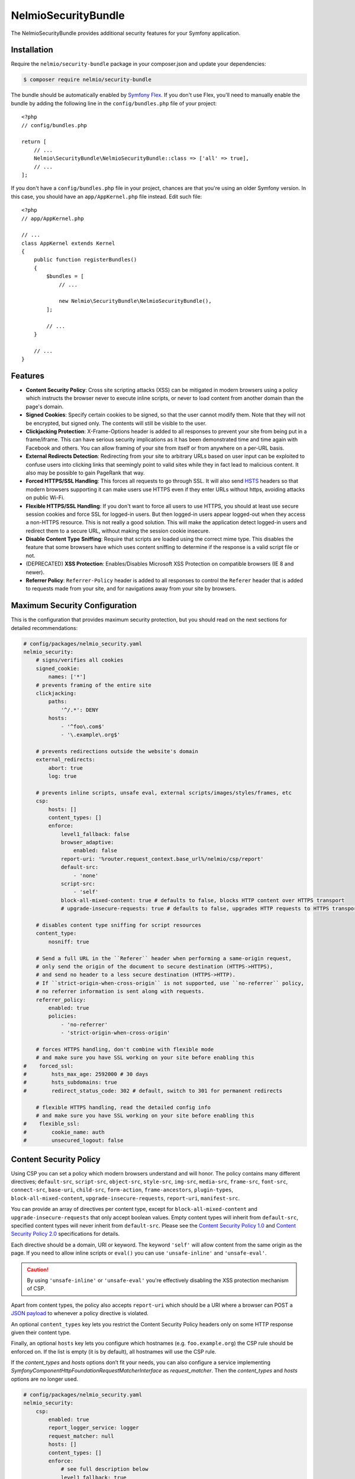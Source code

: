 NelmioSecurityBundle
====================

The NelmioSecurityBundle provides additional security features for your Symfony application.

Installation
------------

Require the ``nelmio/security-bundle`` package in your composer.json and update
your dependencies:

.. code-block:: terminal

    $ composer require nelmio/security-bundle

The bundle should be automatically enabled by `Symfony Flex`_. If you don't use
Flex, you'll need to manually enable the bundle by adding the following line in
the ``config/bundles.php`` file of your project::

    <?php
    // config/bundles.php

    return [
        // ...
        Nelmio\SecurityBundle\NelmioSecurityBundle::class => ['all' => true],
        // ...
    ];

If you don't have a ``config/bundles.php`` file in your project, chances are that
you're using an older Symfony version. In this case, you should have an
``app/AppKernel.php`` file instead. Edit such file::

    <?php
    // app/AppKernel.php

    // ...
    class AppKernel extends Kernel
    {
        public function registerBundles()
        {
            $bundles = [
                // ...

                new Nelmio\SecurityBundle\NelmioSecurityBundle(),
            ];

            // ...
        }

        // ...
    }

Features
--------

* **Content Security Policy**: Cross site scripting attacks (XSS) can be
  mitigated in modern browsers using a policy which instructs the browser never
  to execute inline scripts, or never to load content from another domain than
  the page's domain.

* **Signed Cookies**: Specify certain cookies to be signed, so that the user cannot modify
  them. Note that they will not be encrypted, but signed only. The contents will still be
  visible to the user.

* **Clickjacking Protection**: X-Frame-Options header is added to all responses to prevent your
  site from being put in a frame/iframe. This can have serious security implications as it has
  been demonstrated time and time again with Facebook and others. You can allow framing of your
  site from itself or from anywhere on a per-URL basis.

* **External Redirects Detection**: Redirecting from your site to arbitrary URLs based on user
  input can be exploited to confuse users into clicking links that seemingly point to valid
  sites while they in fact lead to malicious content. It also may be possible to gain PageRank
  that way.

* **Forced HTTPS/SSL Handling**: This forces all requests to go through SSL. It will also
  send `HSTS`_ headers so that modern browsers supporting it can make users use HTTPS
  even if they enter URLs without https, avoiding attacks on public Wi-Fi.

* **Flexible HTTPS/SSL Handling**: If you don't want to force all users to use HTTPS, you should
  at least use secure session cookies and force SSL for logged-in users. But then logged-in users
  appear logged-out when they access a non-HTTPS resource. This is not really a good solution.
  This will make the application detect logged-in users and redirect them to a secure URL,
  without making the session cookie insecure.

* **Disable Content Type Sniffing**: Require that scripts are loaded using the correct mime type.
  This disables the feature that some browsers have which uses content sniffing to determine if the response is a valid
  script file or not.

* (DEPRECATED) **XSS Protection**: Enables/Disables Microsoft XSS Protection on compatible browsers (IE 8 and newer).

* **Referrer Policy**: ``Referrer-Policy`` header is added to all responses to control the ``Referer`` header
  that is added to requests made from your site, and for navigations away from your site by browsers.

Maximum Security Configuration
------------------------------

This is the configuration that provides maximum security protection, but you
should read on the next sections for detailed recommendations:

.. code-block:: yaml

    # config/packages/nelmio_security.yaml
    nelmio_security:
        # signs/verifies all cookies
        signed_cookie:
            names: ['*']
        # prevents framing of the entire site
        clickjacking:
            paths:
                '^/.*': DENY
            hosts:
                - '^foo\.com$'
                - '\.example\.org$'

        # prevents redirections outside the website's domain
        external_redirects:
            abort: true
            log: true

        # prevents inline scripts, unsafe eval, external scripts/images/styles/frames, etc
        csp:
            hosts: []
            content_types: []
            enforce:
                level1_fallback: false
                browser_adaptive:
                    enabled: false
                report-uri: '%router.request_context.base_url%/nelmio/csp/report'
                default-src:
                    - 'none'
                script-src:
                    - 'self'
                block-all-mixed-content: true # defaults to false, blocks HTTP content over HTTPS transport
                # upgrade-insecure-requests: true # defaults to false, upgrades HTTP requests to HTTPS transport

        # disables content type sniffing for script resources
        content_type:
            nosniff: true

        # Send a full URL in the ``Referer`` header when performing a same-origin request,
        # only send the origin of the document to secure destination (HTTPS->HTTPS),
        # and send no header to a less secure destination (HTTPS->HTTP).
        # If ``strict-origin-when-cross-origin`` is not supported, use ``no-referrer`` policy,
        # no referrer information is sent along with requests.
        referrer_policy:
            enabled: true
            policies:
                - 'no-referrer'
                - 'strict-origin-when-cross-origin'

        # forces HTTPS handling, don't combine with flexible mode
        # and make sure you have SSL working on your site before enabling this
    #    forced_ssl:
    #        hsts_max_age: 2592000 # 30 days
    #        hsts_subdomains: true
    #        redirect_status_code: 302 # default, switch to 301 for permanent redirects

        # flexible HTTPS handling, read the detailed config info
        # and make sure you have SSL working on your site before enabling this
    #    flexible_ssl:
    #        cookie_name: auth
    #        unsecured_logout: false

Content Security Policy
-----------------------

Using CSP you can set a policy which modern browsers understand and will honor.
The policy contains many different directives; ``default-src``, ``script-src``,
``object-src``, ``style-src``, ``img-src``, ``media-src``, ``frame-src``,
``font-src``, ``connect-src``, ``base-uri``, ``child-src``, ``form-action``,
``frame-ancestors``, ``plugin-types``, ``block-all-mixed-content``,
``upgrade-insecure-requests``, ``report-uri``, ``manifest-src``.

You can provide an array of directives per content type, except for ``block-all-mixed-content``
and ``upgrade-insecure-requests`` that only accept boolean values. Empty content
types will inherit from ``default-src``, specified content types will never inherit
from ``default-src``. Please see the `Content Security Policy 1.0`_ and
`Content Security Policy 2.0`_ specifications for details.

Each directive should be a domain, URI or keyword. The keyword ``'self'`` will
allow content from the same origin as the page. If you need to allow inline
scripts or ``eval()`` you can use ``'unsafe-inline'`` and ``'unsafe-eval'``.

.. caution::

    By using ``'unsafe-inline'`` or ``'unsafe-eval'`` you're effectively
    disabling the XSS protection mechanism of CSP.

Apart from content types, the policy also accepts ``report-uri`` which should be
a URI where a browser can POST a `JSON payload`_ to whenever a policy directive
is violated.

An optional ``content_types`` key lets you restrict the Content Security Policy
headers only on some HTTP response given their content type.

Finally, an optional ``hosts`` key lets you configure which hostnames (e.g. ``foo.example.org``)
the CSP rule should be enforced on. If the list is empty (it is by default), all
hostnames will use the CSP rule.

If the `content_types` and `hosts` options don’t fit your needs, you can also configure a service implementing
`Symfony\Component\HttpFoundation\RequestMatcherInterface` as `request_matcher`. Then the `content_types` and `hosts`
options are no longer used.

.. code-block:: yaml

    # config/packages/nelmio_security.yaml
    nelmio_security:
        csp:
            enabled: true
            report_logger_service: logger
            request_matcher: null
            hosts: []
            content_types: []
            enforce:
                # see full description below
                level1_fallback: true
                # only send directives supported by the browser, defaults to false
                # this is a port of https://github.com/twitter/secureheaders/blob/83a564a235c8be1a8a3901373dbc769da32f6ed7/lib/secure_headers/headers/policy_management.rb#L97
                browser_adaptive:
                    enabled: false
                report-uri: '%router.request_context.base_url%/nelmio/csp/report'
                default-src: [ 'self' ]
                frame-src: [ 'https://www.youtube.com' ]
                script-src:
                    - 'self'
                    - 'unsafe-inline'
                img-src:
                    - 'self'
                    - facebook.com
                    - flickr.com
                block-all-mixed-content: true # defaults to false, blocks HTTP content over HTTPS transport
                # upgrade-insecure-requests: true # defaults to false, upgrades HTTP requests to HTTPS transport
            report:
                # see full description below
                level1_fallback: true
                # only send directives supported by the browser, defaults to false
                # this is a port of https://github.com/twitter/secureheaders/blob/83a564a235c8be1a8a3901373dbc769da32f6ed7/lib/secure_headers/headers/policy_management.rb#L97
                browser_adaptive:
                    enabled: true
                report-uri: '%router.request_context.base_url%/nelmio/csp/report'
                script-src:
                    - 'self'

The above configuration would enforce the following policy:

* Default is to allow from same origin as the page
* Frames only from secure YouTube connections
* JavaScript from same origin and from inline ``<script>`` tags
* Images from same origin, ``facebook.com`` and ``flickr.com``

Any violation of the enforced policy would be posted to ``/nelmio/csp/report``.

In addition, the configuration only reports but doesn't enforce the policy that
JavaScript may only be executed when it comes from the same server.

The bundle provides a default reporting implementation that logs violations as notices
to the default logger, to enable add the following to your routing.yml:

.. code-block:: yaml

    # config/routing.yaml
    nelmio_security:
        path:     /nelmio/csp/report
        defaults: { _controller: nelmio_security.csp_reporter_controller::indexAction }
        methods:  [POST]

(Optional) Use **report_logger_service** to log to the ``'security'`` channel:

.. code-block:: yaml

    # config/packages/nelmio_security.yaml
    nelmio_security:
        csp:
            report_logger_service: monolog.logger.security

(Optional) Disable **compat_headers** to avoid sending X-Content-Security-Policy
(IE10, IE11, Firefox < 23). This will mean those browsers get no CSP instructions.

.. code-block:: yaml

    # config/packages/nelmio_security.yaml
    nelmio_security:
        csp:
            compat_headers: false

Using browser adaptive directives
~~~~~~~~~~~~~~~~~~~~~~~~~~~~~~~~~

The NelmioSecurityBundle can be configured to only send directives that can be
understood by the browser. This reduces noise provided via the report URI.
This is a direct port of what has been done in `Twitter SecureHeaders library`_.

Use the ``enabled`` key to enable it:

.. code-block:: yaml

    # config/packages/nelmio_security.yaml
    nelmio_security:
        csp:
            enforce:
                browser_adaptive:
                    enabled: true

.. caution::

    This will parse the user agent and can consume some CPU usage. You can
    specify a cached parser to avoid consuming too much CPU:

    .. code-block:: yaml

        # config/packages/nelmio_security.yaml
        nelmio_security:
            csp:
                enforce:
                    browser_adaptive:
                        enabled: true
                        parser: my_own_parser

And declare service ``my_own_parser`` based on one of the cached parser
NelmioSecurityBundle provides or your own one. For instance, using the ``PsrCacheUAFamilyParser``:

.. code-block:: xml

    <service id="my_own_parser" class="Nelmio\SecurityBundle\UserAgent\UAFamilyParser\PsrCacheUAFamilyParser">
      <argument type="service" id="app.my_cache.pool"/>
      <argument type="service" id="nelmio_security.ua_parser.ua_php"/>
      <argument>604800</argument>
    </service>

Have a look in the ``Nelmio\SecurityBundle\UserAgent\UAFamilyParser`` for these parsers.

Message digest for inline script handling
~~~~~~~~~~~~~~~~~~~~~~~~~~~~~~~~~~~~~~~~~

If you want to disable ``'unsafe-inline'`` on ``script-src`` or ``style-src``
(recommended), Nelmio Security Bundle comes out of the box with message digest
functionality. Twig is natively supported.

You can configure the algorithm used for message digest in the configuration.

.. code-block:: yaml

    # config/packages/nelmio_security.yaml
    nelmio_security:
        csp:
            hash:
                algorithm: sha512 # default is sha256, available are sha256, sha384 and sha512
            enforce:
                # Provides compatibility with CSP level 1 (old / non-yet-compatible browsers) when using CSP level 2
                # features likes hash and nonce. It adds a 'unsafe-inline' source to a directive whenever a nonce or hash
                # is used.
                # From RFC: " If 'unsafe-inline' is not in the list of allowed style sources, or if at least one
                #             nonce-source or hash-source is present in the list of allowed style sources "
                # See https://www.w3.org/TR/CSP2/#directive-style-src and https://www.w3.org/TR/CSP2/#directive-script-src
                level1_fallback: true
                default-src: ['self']

In your Twig template use the ``cspscript`` and ``cspstyle`` tags to automatically
compute the message digest and insert it in your headers.

.. code-block:: html+twig

    {% cspscript %}
    <script>
        window.api_key = '{{ api_key }}';
    </script>
    {% endcspscript %}

    {# ... #}

    {% cspstyle %}
    <style>
        body {
            background-color: '{{ bgColor }}';
        }
    </style>
    {% endcspstyle %}

If you're not using Twig, you can use message digest with the
``ContentSecurityPolicyListener``, it will automatically compute the message
digest and add it to the response CSP header::

    $listener->addScript("<script>
        window.api_key = '{{ api_key }}';
    </script>");


    $listener->addStyle("<style>
        body {
            background-color: '{{ bgColor }}';
        }
    </style>");

Nonce for inline script handling
~~~~~~~~~~~~~~~~~~~~~~~~~~~~~~~~

Content-Security-Policy specification also proposes a nonce implementation for
inlining. Nelmio Security Bundle comes out of the box with nonce functionality.
Twig is natively supported.

In your Twig template use the ``csp_nonce`` function to access the nonce for the
current request and add it to the response CSP header. If you do not request a
nonce, nonce will not be generated.

.. code-block:: html+twig

    <script nonce="{{ csp_nonce('script') }}">
        window.api_key = '{{ api_key }}';
    </script>

    {# ... #}

    <style nonce="{{ csp_nonce('style') }}">
        body {
            background-color: '{{ bgColor }}';
        }
    </style>

If you're not using Twig, you can use nonce functionality with the ``ContentSecurityPolicyListener``::

    // generates a nonce at first time, returns the same nonce once generated
    $listener->getNonce('script');
    // or
    $listener->getNonce('style');

Reporting
~~~~~~~~~

Using the ``report-uri`` you can easily collect violation using the ``ContentSecurityPolicyController``.
Here's an configuration example using ``routing.yml``:

.. code-block:: yaml

    # config/routes.yaml
    csp_report:
        path: /csp/report
        methods: [POST]
        defaults: { _controller: nelmio_security.csp_reporter_controller::indexAction }

This part of the configuration helps to filter noise collected by this endpoint:

.. code-block:: yaml

    # config/packages/nelmio_security.yaml
    nelmio_security:
        csp:
            report_endpoint:
                log_level: "notice" # Use the appropriate log_level
                log_formatter: ~    # Declare a service name that must implement Nelmio\SecurityBundle\ContentSecurityPolicy\Violation\Log\LogFormatterInterface
                log_channel: ~      # Declare the channel to use with the logger
                filters:
                    # Filter false positive reports given a domain list
                    domains: true
                    # Filter false positive reports given a scheme list
                    schemes: true
                    # Filter false positive reports given known browser bugs
                    browser_bugs: true
                    # Filter false positive reports given known injected scripts
                    injected_scripts: true
                    # You can add you custom filter rules by implementing Nelmio\SecurityBundle\ContentSecurityPolicy\Violation\Filter\NoiseDetectorInterface
                    # and tag the service with "nelmio_security.csp_report_filter"
                dismiss:
                    # A list of key-values that should be dismissed
                    # A key is either a domain or a regular expression
                    # A value is a source or an array of source. The '*' wilcard is accepted
                    '/^data:/': 'script-src'
                    '/^https?:\/\/\d+\.\d+\.\d+\.\d+(:\d+)*/': '*'
                    'maxcdn.bootstrapcdn.com': '*'
                    'www.gstatic.com': ['media-src', 'img-src']

Signed Cookies
--------------

Ideally you should explicitly specify which cookies to sign. The reason for this
is simple. Cookies are sent with each request. Signatures are often longer than
the cookie values themselves, so signing everything would just needlessly slow
down your app and increase bandwidth usage for your users.

.. code-block:: yaml

    # config/packages/nelmio_security.yaml
    nelmio_security:
        signed_cookie:
            names: [test1, test2]

However, for simplicity reasons, and to start with a high security and optimize
later, you can specify ``*`` as a cookie name to have all cookies signed automatically. By default ``*`` excludes the
session cookie because it is known to cause issues. You can still sign the session cookie by explicitly listing it here.

.. code-block:: yaml

    # config/packages/nelmio_security.yaml
    nelmio_security:
        signed_cookie:
            names: ['*']

Additional, optional configuration settings:

.. code-block:: yaml

    # config/packages/nelmio_security.yaml
    nelmio_security:
        signed_cookie:
            secret: this_is_very_secret # defaults to global %secret% parameter
            hash_algo: sha512 # defaults to sha256, see ``hash_algos()`` for available algorithms

Upgrading the Hash Algorithm
~~~~~~~~~~~~~~~~~~~~~~~~~~~~

With advancements in computational power and security research, upgrading to more secure hashing algorithms is
essential for maintaining application security. However, simply changing the ``hash_algo`` value could break existing
cookies. To facilitate a smooth transition, this bundle offers a ``legacy_hash_algo`` option. If your application
currently uses ``sha-256`` and you wish to upgrade to the more secure ``sha3-256`` algorithm, set ``legacy_hash_algo``
to ``sha256`` and ``hash_algo`` to ``sha3-256``.

.. code-block:: yaml

    # config/packages/nelmio_security.yaml
    nelmio_security:
        signed_cookie:
            hash_algo: sha3-256
            legacy_hash_algo: sha256

.. caution::

    The ``legacy_hash_algo`` option can expose your application to downgrade attacks and should only be used temporarily
    for backward compatibility.

Clickjacking Protection
-----------------------

Most websites do not use frames and do not need to be frame-able. This is a
common attack vector for which all current browsers (IE8+, Opera10.5+,
Safari4+, Chrome4+ and Firefox3.7+) have a solution. An extra header sent by
your site will tell the browser that it can not be displayed in a frame.
Browsers react by showing a short explanation instead of the content, or a blank page.

The valid values for the ``X-Frame-Options`` header are ``DENY``(prevent framing
from all pages) and ``SAMEORIGIN`` (prevent framing from all pages not on the
same domain). Additionally this bundle supports the ``ALLOW`` option which
skips the creation of the header for the matched URLs, if you want to allow a
few URLs and then DENY everything else.

One more option, as of yet `not well supported`_, is to use ``ALLOW-FROM uri``
where ``uri`` can be any origin URL, from ``example.org`` to
``https://example.org:123/sub/path``. This lets you specify exactly which domain
can embed your site, in case you have a multi-domain setup.

Default configuration (deny everything):

.. code-block:: yaml

    # config/packages/nelmio_security.yaml
    nelmio_security:
        clickjacking:
            paths:
                '^/.*': DENY
            content_types: []
            hosts: []

Allow list configuration (deny all but a few URLs):

.. code-block:: yaml

    # config/packages/nelmio_security.yaml
    nelmio_security:
        clickjacking:
            paths:
                '^/iframes/': ALLOW
                '^/business/': 'ALLOW-FROM https://biz.example.org'
                '^/local/': SAMEORIGIN
                '^/.*': DENY
            content_types: []
            hosts: []

Apply to certain hosts:

.. code-block:: yaml

    # config/packages/nelmio_security.yaml
    nelmio_security:
        clickjacking:
            paths:
                '^/iframes/': ALLOW
                '^/.*': DENY
            content_types: []
            hosts:
                - '^foo\.com$'
                - '\.example\.org$'

You can also of course only deny a few critical URLs, while leaving the rest alone:

.. code-block:: yaml

    # config/packages/nelmio_security.yaml
    nelmio_security:
        clickjacking:
            paths:
                '^/message/write': DENY
            content_types: []
            hosts: []

An optional ``content_types`` key lets you restrict the X-Frame-Options header
only on some HTTP response given their content type.

External Redirects Detection
----------------------------

This feature helps you detect and prevent redirects to external sites. This can
easily happen by accident if you carelessly take query parameters as redirection target.

You can log those (it's logged at warning level) by turning on logging:

.. code-block:: yaml

    # config/packages/nelmio_security.yaml
    nelmio_security:
        external_redirects:
            log: true

You can abort (they are replaced by a 403 response) the redirects:

.. code-block:: yaml

    # config/packages/nelmio_security.yaml
    nelmio_security:
        external_redirects:
            abort: true

Or you can override them, replacing the redirect's ``Location`` header by a
route name or another URL:

.. code-block:: yaml

    # config/packages/nelmio_security.yaml
    nelmio_security:
        external_redirects:
            # redirect to the 'home' route
            override: home
            # use this to redirect to another URL
            # override: /foo

If you want to display the URL that was blocked on the overriding page you can
specify the ``forward_as`` parameter, which defines which query parameter will
receive the URL. For example using the config below, doing a redirect to
``http://example.org/`` will be overridden to ``/external-redirect?redirUrl=http://example.org/``.

.. code-block:: yaml

    # config/packages/nelmio_security.yaml
    nelmio_security:
        external_redirects:
            # redirect and forward the overridden URL
            override: /external-redirect
            forward_as: redirUrl

Since it's quite common to have to redirect outside the website for legit
reasons, typically OAuth logins and such, you can allow a few domain names. All
their subdomains will be allowed as well, so you can allow your own website's
subdomains if needed.

.. code-block:: yaml

    # config/packages/nelmio_security.yaml
    nelmio_security:
        external_redirects:
            abort: true
            allow_list:
                - twitter.com
                - facebook.com

If you have a controller that can redirect to another host, you can also use `ExternalRedirectResponse` to allow the
redirect without having to configure the hosts globally. Any hosts passed to `ExternalRedirectResponse` are in
addition to those already configured globally.

.. code-block:: yaml

    # config/packages/nelmio_security.yaml
    nelmio_security:
        external_redirects:
            abort: true
            allow_list:
                - bar.com

.. code-block:: php

    use Nelmio\SecurityBundle\ExternalRedirect\ExternalRedirectResponse;

    // Will be allowed even though "foo.com" is not allowed globally through the config.
    return new ExternalRedirectResponse('https://foo.com', ['foo.com', 'auth-provider.test']);

    // Will not be allowed.
    return new ExternalRedirectResponse('https://not-allowed.com', ['foo.com', 'auth-provider.test']);

    // Will be allowed because "bar.com" is allowed globally through the config.
    return new ExternalRedirectResponse('https://bar.com', ['foo.com', 'auth-provider.test']);

Forced HTTPS/SSL Handling
-------------------------

By default, this option forces your entire site to use SSL, always. It redirect
all users reaching the site with a http:// URL to a https:// URL with a 302 response.

The base configuration for this is the following:

.. code-block:: yaml

    # config/packages/nelmio_security.yaml
    nelmio_security:
        forced_ssl: ~

If you turn this option on, it's recommended to also set your session cookie to
be secure, and all other cookies you send for that matter. You can do the former using:

.. code-block:: yaml

    # config/packages/framework.yaml
    framework:
        session:
            cookie_secure: true

To keep a few URLs from being force-redirected to SSL you can define an allowed
list of regular expressions:

.. code-block:: yaml

    # config/packages/nelmio_security.yaml
    nelmio_security:
        forced_ssl:
            enabled: true
            allow_list:
                - ^/unsecure/

To restrict the force-redirects to some hostnames only you can define a list of
hostnames as regular expressions:

.. code-block:: yaml

    # config/packages/nelmio_security.yaml
    nelmio_security:
        forced_ssl:
            enabled: true
            hosts:
                - ^\.example\.org$

To change the way the redirect is done to a permanent redirect for example, you can set:

.. code-block:: yaml

    # config/packages/nelmio_security.yaml
    nelmio_security:
        forced_ssl:
            enabled: true
            redirect_status_code: 301

Then if you want to push it further, you can enable `HTTP Strict Transport Security (HSTS)`_.
This is basically sending a header to tell the browser that your site must always
be accessed using SSL. If a user enters a ``http://`` URL, the browser will convert
it to ``https://`` automatically, and will do so before making any request, which
prevents man-in-the-middle attacks.

The browser will cache the value for as long as the specified ``hsts_max_age``
(in seconds), and if you turn on the ``hsts_subdomains`` option, the behavior
will be applied to all subdomains as well.

.. code-block:: yaml

    # config/packages/nelmio_security.yaml
    nelmio_security:
        forced_ssl:
            hsts_max_age: 2592000 # 30 days
            hsts_subdomains: true

You can also tell the browser to add your site to the list of known HSTS sites,
by enabling ``hsts_preload``. Once your site has appeared in the Chrome and
Firefox preload lists, then new users who come to your site will already be
redirected to HTTPS URLs.

.. code-block:: yaml

    # config/packages/nelmio_security.yaml
    nelmio_security:
        forced_ssl:
            hsts_max_age: 31536000 # 1 year
            hsts_preload: true

.. note::

    A value of at least 1 year is currently `required by Chrome`_ and
    `also required by Firefox`_. ``hsts_subdomains`` must also be enabled for
    preloading to work.

You can speed up the inclusion process by submitting your site to the `HSTS Preload List`_.

A small word of caution: While HSTS is great for security, it means that if the
browser can not establish your SSL certificate is valid, it will not allow the
user to query your site. That just means you should be careful and renew your
certificate in due time.

.. tip::

    Check `Can I use HSTS?`_ for the full information about its support in browsers.

Flexible HTTPS/SSL Handling
---------------------------

The best way to handle SSL securely is to enable it for your entire site.

However in some cases this is not desirable, be it for caching or performance
reasons, or simply because most visitors of your site are anonymous and don't
benefit much from the added privacy and security of SSL.

If you don't want to enable SSL across the board, you need to avoid that people
on insecure networks (typically open Wi-Fi) get their session cookie stolen by
sending it non-encrypted. The way to achieve this is to set your session cookie
to be secure as such - but don't do it just yet, keep reading to the end.

.. code-block:: yaml

    # config/packages/framework.yaml
    framework:
        session:
            cookie_secure: true

If you use the remember-me functionality, you would also mark that one as secure:

.. code-block:: yaml

    # config/packages/security.yaml
    security:
        firewalls:
            somename:
                remember_me:
                    secure: true

Now if you do this, you have two problems. First, insecure pages will not be
able to use the session anymore, which can be inconvenient. Second, if a logged
in user gets to a non-HTTPS page of your site, it is seen as anonymous since
his browser will not send the session cookie. To fix this, this bundle sets a
new insecure cookie(``flexible_ssl.cookie_name``, defaults to ``auth``) once a
user logs in. That way, if any page is accessed insecurely by a logged in user,
he is redirected to the secure version of the page, and his session is then
visible to the framework.

Enabling the ``flexible_ssl`` option of the NelmioSecurityBundle will make sure
that logged-in users are always seeing secure pages, and it will make sure
their session cookie is secure, but anonymous users will still be able to have
an insecure session, if you need to use it to store non critical data like
language settings and whatnot. The remember-me cookie will also be made always
secure, even if you leave the setting to false.

.. code-block:: yaml

    # config/packages/nelmio_security.yaml
    nelmio_security:
        flexible_ssl:
            cookie_name: auth
            unsecured_logout: false

You have to configure one more thing in your security configuration though:
every firewall should have our logout listener added, so that the special
``auth`` cookie can be cleared when users log out. You can do it as such:

.. code-block:: yaml

    # config/packages/security.yaml
    security:
        firewalls:
            somename:
                # ...
                logout:
                    handlers:
                        - nelmio_security.flexible_ssl_listener

On logout, if you would like users to be redirected to an unsecure page set
``unsecured_logout`` to true.

Content Type Sniffing
---------------------

Disables the content type sniffing for script resources. Forces the browser to only execute script files with valid
content type headers. This requires using `a non-standard nosniff header from Microsoft`_.

.. code-block:: yaml

    # config/packages/nelmio_security.yaml
    nelmio_security:
        content_type:
            nosniff: true

XSS Protection (DEPRECATED)
--------------------------

.. caution::

    This feature is non-standard and deprecated. It is recommended to use CSP instead : https://developer.mozilla.org/en-US/docs/Web/HTTP/Headers/X-XSS-Protection

Enables or disables Microsoft XSS Protection on compatible browsers.
This requires using `a non-standard X-XSS-Protection header from Microsoft`_.

.. code-block:: yaml

    # config/packages/nelmio_security.yaml
    nelmio_security:
        xss_protection:
            enabled: true
            mode_block: true
            report_uri: '%router.request_context.base_url%/nelmio/xss/report'

Referrer Policy
---------------

Adds ``Referrer-Policy`` header to control the ``Referer`` header that is added
to requests made from your site, and for navigations away from your site by browsers.

You can specify multiple `referrer policies`_. The order of the policies is
important. Browser will choose only the last policy they understand. For
example older browsers don't understand the ``strict-origin-when-cross-origin``
policy. A site can specify a ``no-referrer`` policy followed by a
``strict-origin-when-cross-origin`` policy: older browsers will ignore the
unknown ``strict-origin-when-cross-origin`` value and use ``no-referrer``,
while newer browsers will use ``strict-origin-when-cross-origin`` because it is
the last to be processed.

These are the valid referrer policies:

* `no-referrer <https://www.w3.org/TR/referrer-policy/#referrer-policy-no-referrer>`_
* `no-referrer-when-downgrade <https://www.w3.org/TR/referrer-policy/#referrer-policy-no-referrer-when-downgrade>`_
* `same-origin <https://www.w3.org/TR/referrer-policy/#referrer-policy-same-origin>`_
* `origin <https://www.w3.org/TR/referrer-policy/#referrer-policy-origin>`_
* `strict-origin <https://www.w3.org/TR/referrer-policy/#referrer-policy-strict-origin>`_
* `origin-when-cross-origin <https://www.w3.org/TR/referrer-policy/#referrer-policy-origin-when-cross-origin>`_
* `strict-origin-when-cross-origin <https://www.w3.org/TR/referrer-policy/#referrer-policy-strict-origin-when-cross-origin>`_
* `unsafe-url <https://www.w3.org/TR/referrer-policy/#referrer-policy-unsafe-url>`_
* `an empty string <https://www.w3.org/TR/referrer-policy/#referrer-policy-empty-string>`_

For better security of your site please use ``no-referrer``, ``same-origin``,
``strict-origin`` or ``strict-origin-when-cross-origin``.

.. code-block:: yaml

    # config/packages/nelmio_security.yaml
    nelmio_security:
        referrer_policy:
            enabled: true
            policies:
                - 'no-referrer'
                - 'strict-origin-when-cross-origin'

.. _`Symfony Flex`: https://symfony.com/doc/current/setup/flex.html
.. _`HSTS`: http://tools.ietf.org/html/draft-hodges-strict-transport-sec-02
.. _`Content Security Policy 1.0`: https://www.w3.org/TR/2012/CR-CSP-20121115/
.. _`Content Security Policy 2.0`: https://www.w3.org/TR/2015/CR-CSP2-20150721/
.. _`JSON payload`: https://developer.mozilla.org/en-US/docs/Security/CSP/Using_CSP_violation_reports#Sample_violation_report
.. _`Twitter SecureHeaders library`: https://github.com/twitter/secureheaders
.. _`not well supported`: https://developer.mozilla.org/en-US/docs/Web/HTTP/X-Frame-Options
.. _`HTTP Strict Transport Security (HSTS)`: http://tools.ietf.org/html/draft-hodges-strict-transport-sec-02
.. _`required by Chrome`: https://hstspreload.org/
.. _`also required by Firefox`: https://blog.mozilla.org/security/2012/11/01/preloading-hsts/
.. _`HSTS Preload List`: https://hstspreload.org/
.. _`Can I use HSTS?`: http://caniuse.com/#feat=stricttransportsecurity
.. _`a non-standard nosniff header from Microsoft`: http://msdn.microsoft.com/en-us/library/ie/gg622941.aspx
.. _`a non-standard X-XSS-Protection header from Microsoft`: http://blogs.msdn.com/b/ieinternals/archive/2011/01/31/controlling-the-internet-explorer-xss-filter-with-the-x-xss-protection-http-header.aspx
.. _`referrer policies`: https://www.w3.org/TR/referrer-policy/#referrer-policies
